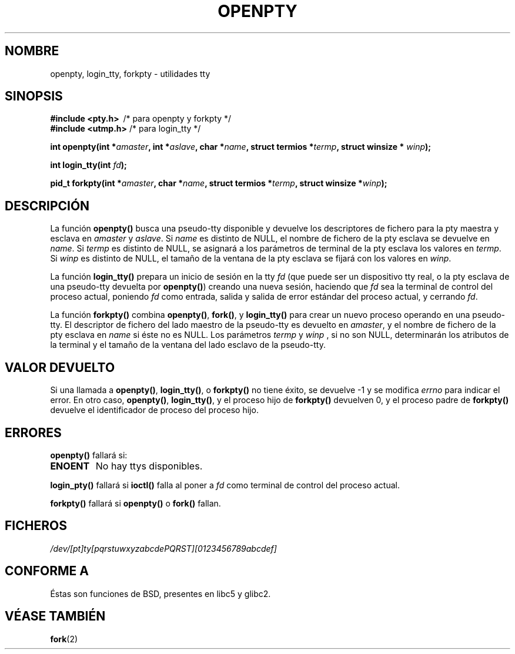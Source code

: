 .\" Copyright (c) OpenBSD Group
.\" All rights reserved.
.\"
.\" Redistribution and use in source and binary forms, with or without
.\" modification, are permitted provided that the following conditions
.\" are met:
.\" 1. Redistributions of source code must retain the above copyright
.\"    notice, this list of conditions and the following disclaimer.
.\" 2. Redistributions in binary form must reproduce the above copyright
.\"    notice, this list of conditions and the following disclaimer in the
.\"    documentation and/or other materials provided with the distribution.
.\" 3. Neither the name of the University nor the names of its contributors
.\"    may be used to endorse or promote products derived from this software
.\"    without specific prior written permission.
.\"
.\" THIS SOFTWARE IS PROVIDED BY THE REGENTS AND CONTRIBUTORS ``AS IS'' AND
.\" ANY EXPRESS OR IMPLIED WARRANTIES, INCLUDING, BUT NOT LIMITED TO, THE
.\" IMPLIED WARRANTIES OF MERCHANTABILITY AND FITNESS FOR A PARTICULAR PURPOSE
.\" ARE DISCLAIMED.  IN NO EVENT SHALL THE REGENTS OR CONTRIBUTORS BE LIABLE
.\" FOR ANY DIRECT, INDIRECT, INCIDENTAL, SPECIAL, EXEMPLARY, OR CONSEQUENTIAL
.\" DAMAGES (INCLUDING, BUT NOT LIMITED TO, PROCUREMENT OF SUBSTITUTE GOODS
.\" OR SERVICES; LOSS OF USE, DATA, OR PROFITS; OR BUSINESS INTERRUPTION)
.\" HOWEVER CAUSED AND ON ANY THEORY OF LIABILITY, WHETHER IN CONTRACT, STRICT
.\" LIABILITY, OR TORT (INCLUDING NEGLIGENCE OR OTHERWISE) ARISING IN ANY WAY
.\" OUT OF THE USE OF THIS SOFTWARE, EVEN IF ADVISED OF THE POSSIBILITY OF
.\" SUCH DAMAGE.
.\"
.\" Converted into a manpage again by Martin Schulze <joey@infodrom.org>
.\"
.\" Traducido por Miguel Pérez Ibars <mpi79470@alu.um.es> el 9-agosto-2004
.\"
.TH OPENPTY 3  "13 diciembre 2001" "BSD MANPAGE" "Manual del Programador de Linux"
.SH NOMBRE
openpty, login_tty, forkpty \- utilidades tty
.SH SINOPSIS
.B #include <pty.h>
\ /* para openpty y forkpty */
.br
.B #include <utmp.h>
/* para login_tty */
.sp
.BI "int openpty(int *" amaster ", int *" aslave ", char *" name ", struct termios *" termp ", struct winsize * " winp );
.sp
.BI "int login_tty(int " fd );
.sp
.BI "pid_t forkpty(int *" amaster ", char *" name ", struct termios *" termp ", struct winsize *" winp );
.SH DESCRIPCIÓN
La función
.B openpty()
busca una pseudo-tty disponible y devuelve los descriptores de fichero
para la pty maestra y esclava en
.I amaster
y
.IR aslave .
Si
.I name
es distinto de NULL, el nombre de fichero de la pty esclava se devuelve en
.IR name .
Si
.I termp
es distinto de NULL, se asignará a los parámetros de terminal de la pty esclava
los valores en
.IR termp .
Si
.I winp
es distinto de NULL, el tamaño de la ventana de la pty esclava se fijará con
los valores en
.IR winp .

La función
.B login_tty()
prepara un inicio de sesión en la tty
.I fd
(que puede ser un dispositivo tty real, o la pty esclava de una pseudo-tty
devuelta por
.BR openpty() )
creando una nueva sesión, haciendo que
.I fd
sea la terminal de control del proceso actual, poniendo
.I fd
como entrada, salida y salida de error estándar del proceso actual, y cerrando
.IR fd .

La función
.B forkpty()
combina
.BR openpty() ,
.BR fork() ,
y
.B login_tty()
para crear un nuevo proceso operando en una pseudo-tty. El descriptor de
fichero del lado maestro de la pseudo-tty es devuelto en
.IR amaster ,
y el nombre de fichero de la pty esclava en
.I name
si éste no es NULL. Los parámetros
.I termp
y
.I winp
, si no son NULL,
determinarán los atributos de la terminal y el tamaño de la ventana
del lado esclavo de la pseudo-tty.
.SH "VALOR DEVUELTO"
Si una llamada a
.BR openpty() ,
.BR login_tty() ,
o
.B forkpty()
no tiene éxito, se devuelve -1 y se modifica
.I errno
para indicar el error. En otro caso,
.BR openpty() ,
.BR login_tty() ,
y el proceso hijo de
.B forkpty()
devuelven 0, y el proceso padre de
.B forkpty()
devuelve el identificador de proceso del proceso hijo.
.SH ERRORES
.B openpty()
fallará si:
.TP
.B ENOENT
No hay ttys disponibles.
.LP
.B login_pty()
fallará si
.B ioctl()
falla al poner a
.I fd
como terminal de control del proceso actual.
.LP
.B forkpty()
fallará si
.B openpty()
o
.B fork()
fallan.
.SH FICHEROS
.I /dev/[pt]ty[pqrstuwxyzabcdePQRST][0123456789abcdef]
.SH "CONFORME A"
Éstas son funciones de BSD, presentes en libc5 y glibc2.
.SH "VÉASE TAMBIÉN"
.BR fork (2)
